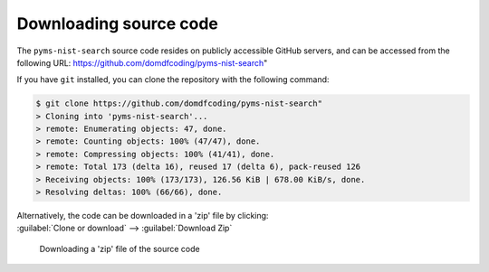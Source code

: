 *******************************
Downloading source code
*******************************

The ``pyms-nist-search`` source code resides on publicly accessible GitHub servers,
and can be accessed from the following URL: https://github.com/domdfcoding/pyms-nist-search"

If you have ``git`` installed, you can clone the repository with the following command:

.. code-block:: bash

    $ git clone https://github.com/domdfcoding/pyms-nist-search"
    > Cloning into 'pyms-nist-search'...
    > remote: Enumerating objects: 47, done.
    > remote: Counting objects: 100% (47/47), done.
    > remote: Compressing objects: 100% (41/41), done.
    > remote: Total 173 (delta 16), reused 17 (delta 6), pack-reused 126
    > Receiving objects: 100% (173/173), 126.56 KiB | 678.00 KiB/s, done.
    > Resolving deltas: 100% (66/66), done.

| Alternatively, the code can be downloaded in a 'zip' file by clicking:
| :guilabel:`Clone or download` -->  :guilabel:`Download Zip`

.. figure:: git_download.png
    :alt: Downloading a 'zip' file of the source code.

    Downloading a 'zip' file of the source code
